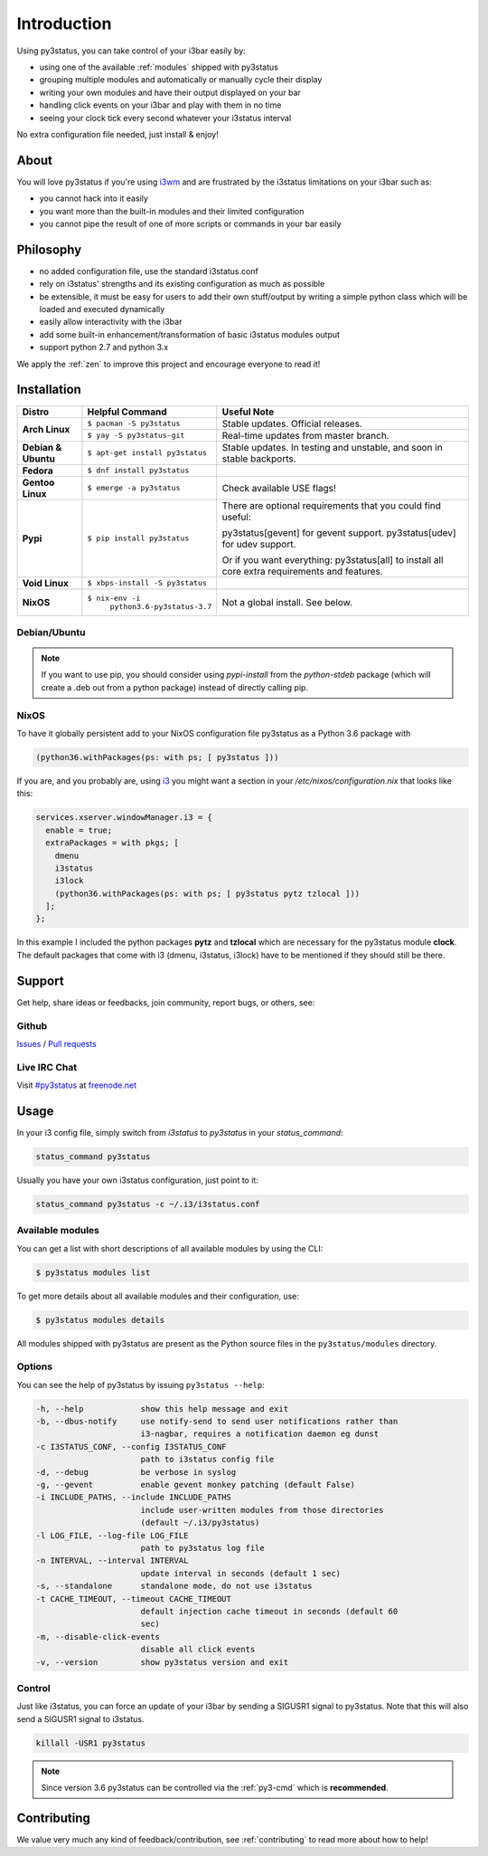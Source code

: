 Introduction
============

Using py3status, you can take control of your i3bar easily by:

* using one of the available :ref:`modules` shipped with py3status
* grouping multiple modules and automatically or manually cycle their
  display
* writing your own modules and have their output displayed on your bar
* handling click events on your i3bar and play with them in no time
* seeing your clock tick every second whatever your i3status interval

No extra configuration file needed, just install & enjoy!

About
-----

You will love py3status if you're using `i3wm
<http://i3wm.org>`_ and are frustrated by the i3status
limitations on your i3bar such as:

* you cannot hack into it easily
* you want more than the built-in modules and their limited configuration
* you cannot pipe the result of one of more scripts or commands in
  your bar easily

Philosophy
----------

* no added configuration file, use the standard i3status.conf
* rely on i3status' strengths and its existing configuration
  as much as possible
* be extensible, it must be easy for users to add their own
  stuff/output by writing a simple python class which will be loaded
  and executed dynamically
* easily allow interactivity with the i3bar
* add some built-in enhancement/transformation of basic i3status
  modules output
* support python 2.7 and python 3.x

We apply the :ref:`zen` to improve this project and encourage everyone to read it!

Installation
------------

+-------------------+-------------------------------+-------------------------------------+
|Distro             |Helpful Command                |Useful Note                          |
+===================+===============================+=====================================+
|**Arch Linux**     |``$ pacman -S py3status``      |Stable updates. Official releases.   |
+                   +-------------------------------+-------------------------------------+
|                   |``$ yay -S py3status-git``     |Real-time updates from master branch.|
+-------------------+-------------------------------+-------------------------------------+
|**Debian & Ubuntu**|``$ apt-get install py3status``|Stable updates.                      |
|                   |                               |In testing and unstable, and soon in |
|                   |                               |stable backports.                    |
+-------------------+-------------------------------+-------------------------------------+
|**Fedora**         |``$ dnf install py3status``    |                                     |
+-------------------+-------------------------------+-------------------------------------+
|**Gentoo Linux**   |``$ emerge -a py3status``      |Check available USE flags!           |
+-------------------+-------------------------------+-------------------------------------+
|**Pypi**           |``$ pip install py3status``    |There are optional requirements that |
|                   |                               |you could find useful:               |
|                   |                               |                                     |
|                   |                               |py3status[gevent] for gevent support.|
|                   |                               |py3status[udev] for udev support.    |
|                   |                               |                                     |
|                   |                               |Or if you want everything:           |
|                   |                               |py3status[all] to install all core   |
|                   |                               |extra requirements and features.     |
+-------------------+-------------------------------+-------------------------------------+
|**Void Linux**     |``$ xbps-install -S py3status``|                                     |
+-------------------+-------------------------------+-------------------------------------+
|**NixOS**          |``$ nix-env -i``               |Not a global install. See below.     |
|                   |  ``python3.6-py3status-3.7``  |                                     |
+-------------------+-------------------------------+-------------------------------------+


Debian/Ubuntu
^^^^^^^^^^^^^

.. note::

  If you want to use pip, you should consider using *pypi-install*
  from the *python-stdeb* package (which will create a .deb out from a
  python package) instead of directly calling pip.


NixOS
^^^^^

To have it globally persistent add to your NixOS configuration file py3status as a Python 3.6 package with

.. code-block:: shell

    (python36.withPackages(ps: with ps; [ py3status ]))

If you are, and you probably are, using `i3 <https://i3wm.org/>`_ you might want a section in your `/etc/nixos/configuration.nix` that looks like this:

.. code-block:: shell

    services.xserver.windowManager.i3 = {
      enable = true;
      extraPackages = with pkgs; [
        dmenu
        i3status
        i3lock
        (python36.withPackages(ps: with ps; [ py3status pytz tzlocal ]))
      ];
    };

In this example I included the python packages **pytz** and **tzlocal** which are necessary for the py3status module **clock**.
The default packages that come with i3 (dmenu, i3status, i3lock) have to be mentioned if they should still be there.


Support
-------

Get help, share ideas or feedbacks, join community, report bugs, or others, see:

Github
^^^^^^

`Issues <https://github.com/ultrabug/py3status/issues>`_ /
`Pull requests <https://github.com/ultrabug/py3status/pulls>`_

Live IRC Chat
^^^^^^^^^^^^^


Visit `#py3status <https://webchat.freenode.net/?channels=%23py3status&uio=d4>`_
at `freenode.net <https://freenode.net>`_


Usage
-----

In your i3 config file, simply switch from *i3status* to *py3status* in your *status_command*:

.. code-block:: shell

    status_command py3status

Usually you have your own i3status configuration, just point to it:

.. code-block:: shell

    status_command py3status -c ~/.i3/i3status.conf

Available modules
^^^^^^^^^^^^^^^^^

You can get a list with short descriptions of all available modules by using the CLI:

.. code-block:: shell

    $ py3status modules list


To get more details about all available modules and their configuration, use:

.. code-block:: shell

    $ py3status modules details

All modules shipped with py3status are present as the Python source files in
the ``py3status/modules`` directory.


Options
^^^^^^^

You can see the help of py3status by issuing ``py3status --help``:

.. code-block:: shell

    -h, --help            show this help message and exit
    -b, --dbus-notify     use notify-send to send user notifications rather than
                          i3-nagbar, requires a notification daemon eg dunst
    -c I3STATUS_CONF, --config I3STATUS_CONF
                          path to i3status config file
    -d, --debug           be verbose in syslog
    -g, --gevent          enable gevent monkey patching (default False)
    -i INCLUDE_PATHS, --include INCLUDE_PATHS
                          include user-written modules from those directories
                          (default ~/.i3/py3status)
    -l LOG_FILE, --log-file LOG_FILE
                          path to py3status log file
    -n INTERVAL, --interval INTERVAL
                          update interval in seconds (default 1 sec)
    -s, --standalone      standalone mode, do not use i3status
    -t CACHE_TIMEOUT, --timeout CACHE_TIMEOUT
                          default injection cache timeout in seconds (default 60
                          sec)
    -m, --disable-click-events
                          disable all click events
    -v, --version         show py3status version and exit

Control
^^^^^^^

Just like i3status, you can force an update of your i3bar by sending a SIGUSR1 signal to py3status.
Note that this will also send a SIGUSR1 signal to i3status.

.. code-block:: shell

    killall -USR1 py3status

.. note::

    Since version 3.6 py3status can be controlled via the
    :ref:`py3-cmd` which is **recommended**.


Contributing
------------

We value very much any kind of feedback/contribution, see :ref:`contributing` to
read more about how to help!
